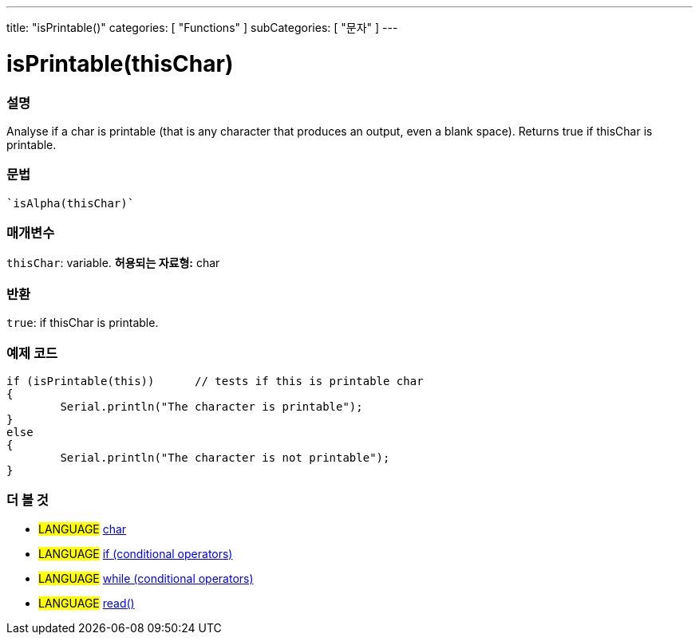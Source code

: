 ﻿---
title: "isPrintable()"
categories: [ "Functions" ]
subCategories: [ "문자" ]
---





= isPrintable(thisChar)


// OVERVIEW SECTION STARTS
[#overview]
--

[float]
=== 설명
Analyse if a char is printable (that is any character that produces an output, even a blank space). Returns true if thisChar is printable. 
[%hardbreaks]


[float]
=== 문법
[source,arduino]
----
`isAlpha(thisChar)`
----

[float]
=== 매개변수
`thisChar`: variable. *허용되는 자료형:* char

[float]
=== 반환
`true`: if thisChar is printable.

--
// OVERVIEW SECTION ENDS



// HOW TO USE SECTION STARTS
[#howtouse]
--

[float]
=== 예제 코드

[source,arduino]
----
if (isPrintable(this))      // tests if this is printable char
{
	Serial.println("The character is printable");
}
else
{
	Serial.println("The character is not printable");
}

----

--
// HOW TO USE SECTION ENDS


// SEE ALSO SECTION
[#see_also]
--

[float]
=== 더 볼 것

[role="language"]
* #LANGUAGE#  link:../../../variables/data-types/char[char]
* #LANGUAGE#  link:../../../structure/control-structure/if[if (conditional operators)]
* #LANGUAGE#  link:../../../structure/control-structure/while[while (conditional operators)]
* #LANGUAGE# link:../../communication/serial/read[read()]

--
// SEE ALSO SECTION ENDS
